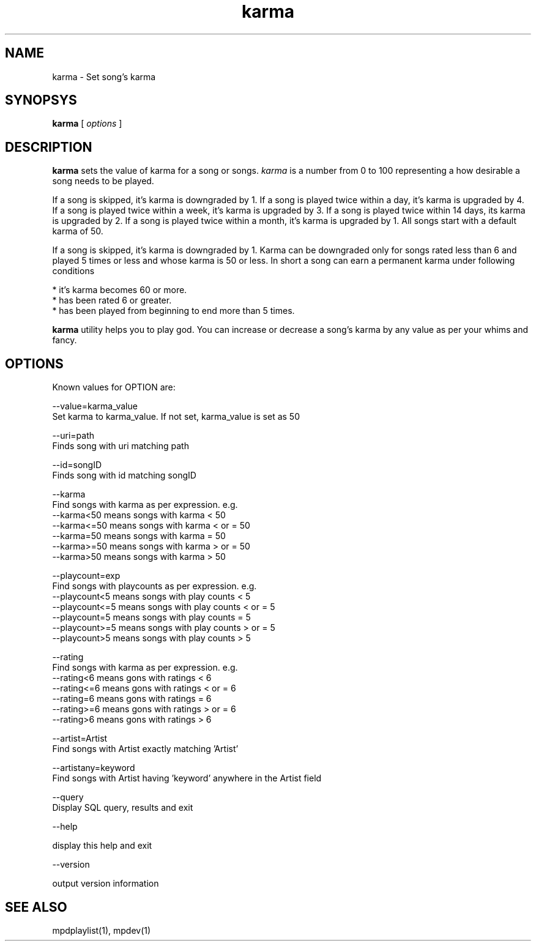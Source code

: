 .TH karma 1
.SH NAME
karma \- Set song's karma

.SH SYNOPSYS
.B karma
[
.I options
]

.SH DESCRIPTION
\fBkarma\fR sets the value of karma for a song or songs. \fIkarma\fR is a
number from 0 to 100 representing a how desirable a song needs to be played.

If a song is skipped, it's karma is downgraded by 1. If a song is played
twice within a day, it's karma is upgraded by 4. If a song is played twice
within a week, it's karma is upgraded by 3. If a song is played twice within
14 days, its karma is upgraded by 2. If a song is played twice within a
month, it's karma is upgraded by 1. All songs start with a default karma of
50.

If a song is skipped, it's karma is downgraded by 1. Karma can be downgraded
only for songs rated less than 6 and played 5 times or less and whose karma
is 50 or less. In short a song can earn a permanent karma under following
conditions

  * it's karma becomes 60 or more.
  * has been rated 6 or greater.
  * has been played from beginning to end more than 5 times.

\fBkarma\fR utility helps you to play god. You can increase or decrease a
song's karma by any value as per your whims and fancy.

.SH OPTIONS

Known values for OPTION are:

.EX
--value=karma_value
  Set karma to karma_value. If not set, karma_value is set as 50

--uri=path
  Finds song with uri matching path

--id=songID
  Finds song with id matching songID

--karma
  Find songs with karma as per expression. e.g.
  --karma<50  means songs with karma < 50
  --karma<=50 means songs with karma < or = 50
  --karma=50  means songs with karma = 50
  --karma>=50 means songs with karma > or = 50
  --karma>50  means songs with karma > 50

--playcount=exp
  Find songs with playcounts as per expression. e.g.
  --playcount<5  means songs with play counts < 5
  --playcount<=5 means songs with play counts < or = 5
  --playcount=5  means songs with play counts = 5
  --playcount>=5 means songs with play counts > or = 5
  --playcount>5  means songs with play counts > 5

--rating
  Find songs with karma as per expression. e.g.
  --rating<6  means gons with ratings < 6
  --rating<=6 means gons with ratings < or = 6
  --rating=6  means gons with ratings = 6
  --rating>=6 means gons with ratings > or = 6
  --rating>6  means gons with ratings > 6

--artist=Artist
  Find songs with Artist exactly matching 'Artist'

--artistany=keyword
  Find songs with Artist having 'keyword' anywhere in the Artist field

--query
  Display SQL query, results and exit

--help

  display this help and exit

--version

  output version information
.EE

.SH "SEE ALSO"
mpdplaylist(1),
mpdev(1)
